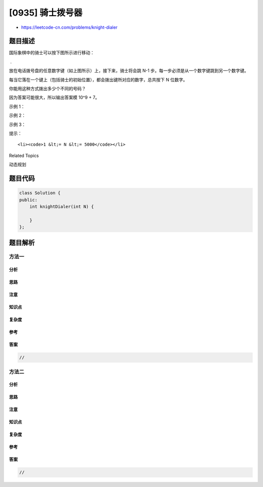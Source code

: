 [0935] 骑士拨号器
=================

-  https://leetcode-cn.com/problems/knight-dialer

题目描述
--------

.. raw:: html

   <p>

国际象棋中的骑士可以按下图所示进行移动：

.. raw:: html

   </p>

.. raw:: html

   <p>

 .           

.. raw:: html

   </p>

.. raw:: html

   <p>

 这一次，我们将 “骑士”
放在电话拨号盘的任意数字键（如上图所示）上，接下来，骑士将会跳 N-1
步。每一步必须是从一个数字键跳到另一个数字键。

.. raw:: html

   </p>

.. raw:: html

   <p>

每当它落在一个键上（包括骑士的初始位置），都会拨出键所对应的数字，总共按下 N
位数字。

.. raw:: html

   </p>

.. raw:: html

   <p>

你能用这种方式拨出多少个不同的号码？

.. raw:: html

   </p>

.. raw:: html

   <p>

因为答案可能很大，所以输出答案模 10^9 + 7。

.. raw:: html

   </p>

.. raw:: html

   <p>

 

.. raw:: html

   </p>

.. raw:: html

   <ul>

.. raw:: html

   </ul>

.. raw:: html

   <p>

示例 1：

.. raw:: html

   </p>

.. raw:: html

   <pre><strong>输入：</strong>1
   <strong>输出：</strong>10
   </pre>

.. raw:: html

   <p>

示例 2：

.. raw:: html

   </p>

.. raw:: html

   <pre><strong>输入：</strong>2
   <strong>输出：</strong>20
   </pre>

.. raw:: html

   <p>

示例 3：

.. raw:: html

   </p>

.. raw:: html

   <pre><strong>输入：</strong>3
   <strong>输出：</strong>46
   </pre>

.. raw:: html

   <p>

 

.. raw:: html

   </p>

.. raw:: html

   <p>

提示：

.. raw:: html

   </p>

.. raw:: html

   <ul>

::

    <li><code>1 &lt;= N &lt;= 5000</code></li>

.. raw:: html

   </ul>

.. raw:: html

   <div>

.. raw:: html

   <div>

Related Topics

.. raw:: html

   </div>

.. raw:: html

   <div>

.. raw:: html

   <li>

动态规划

.. raw:: html

   </li>

.. raw:: html

   </div>

.. raw:: html

   </div>

题目代码
--------

.. code:: cpp

    class Solution {
    public:
        int knightDialer(int N) {

        }
    };

题目解析
--------

方法一
~~~~~~

分析
^^^^

思路
^^^^

注意
^^^^

知识点
^^^^^^

复杂度
^^^^^^

参考
^^^^

答案
^^^^

.. code:: cpp

    //

方法二
~~~~~~

分析
^^^^

思路
^^^^

注意
^^^^

知识点
^^^^^^

复杂度
^^^^^^

参考
^^^^

答案
^^^^

.. code:: cpp

    //
